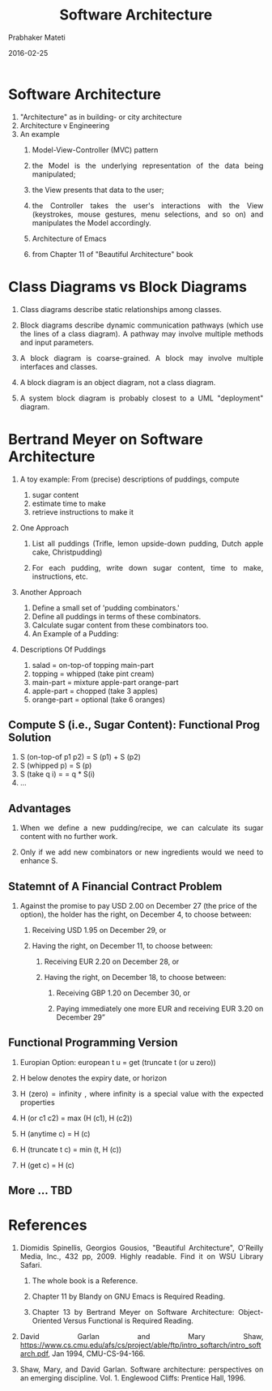 # -*- mode: org -*-
#+DATE: 2016-02-25
#+TITLE: Software Architecture
#+AUTHOR: Prabhaker Mateti
#+DESCRIPTION: Software Engineering
#+HTML_LINK_UP: ../
#+HTML_LINK_HOME: ../../
#+HTML_HEAD: <style> P {text-align: justify} code, pre {color: brown;} @media screen {BODY {margin: 10%} }</style>
#+BIND: org-html-preamble-format (("en" "<a href=\"../../\"> ../../</a>"))
#+BIND: org-html-postamble-format (("en" "<hr size=1>Copyright &copy; 2016 %e &bull; <a href=\"http://www.wright.edu/~pmateti\"> www.wright.edu/~pmateti</a>  %d"))
#+STARTUP:showeverything
#+OPTIONS: toc:nil

* Software Architecture
1. "Architecture" as in building- or city architecture
1. Architecture v Engineering
1. An example
  1.  Model-View-Controller (MVC) pattern
  1. the Model is the underlying representation of the data being manipulated; 
  1. the View presents that data to the user;
  1. the Controller takes the user's interactions with the View
     (keystrokes, mouse gestures, menu selections, and so on) and
     manipulates the Model accordingly.

  1. Architecture of Emacs [[./emacs-mvc-arch.png]]
  1. from Chapter 11 of "Beautiful Architecture" book

* Class Diagrams vs Block Diagrams

1. Class diagrams describe static relationships among classes.

1. Block diagrams describe dynamic communication pathways (which use
   the lines of a class diagram).  A pathway may involve multiple
   methods and input parameters.

1. A block diagram is coarse-grained.  A block may involve multiple
   interfaces and classes.

1. A block diagram is an object diagram, not a class diagram.

1. A system block diagram is probably closest to a UML "deployment" diagram.


* Bertrand Meyer on Software Architecture
1. A toy example:  From (precise) descriptions of puddings, compute
   1. sugar content
   1. estimate time to make
   1. retrieve instructions to make it

1. One Approach

   1. List all puddings (Trifle, lemon upside-down pudding, Dutch apple
      cake, Christpudding)

   1. For each pudding, write down sugar content, time to make,
      instructions, etc.

1. Another Approach

  1. Define a small set of 'pudding combinators.'
  1. Define all puddings in terms of these combinators.
  1. Calculate sugar content from these combinators too.
  1. An Example of a Pudding: [[./meyer-pudding-ex.png]]

1. Descriptions Of Puddings
  1. salad = on-top-of topping main-part
  1. topping = whipped (take pint cream)
  1. main-part = mixture apple-part orange-part
  1. apple-part = chopped (take 3 apples)
  1. orange-part = optional (take 6 oranges)

** Compute S (i.e., Sugar Content): Functional Prog Solution

  1. S (on-top-of p1 p2) = S (p1) + S (p2)
  1. S (whipped p) = S (p)
  1. S (take q i) = = q * S(i)
  1. ...

** Advantages

1. When we define a new pudding/recipe, we can calculate its sugar content
   with no further work.  

1. Only if we add new combinators or new ingredients would we need to
   enhance S.


** Statemnt of A Financial Contract Problem


1.  Against the promise to pay USD 2.00 on December 27 (the price of
    the option), the holder has the right, on December 4, to choose
    between:
  1. Receiving USD 1.95 on December 29, or

  1. Having the right, on December 11, to choose between:

        1. Receiving EUR 2.20 on December 28, or

        1. Having the right, on December 18, to choose between:

           1. Receiving GBP 1.20 on December 30, or

           1. Paying immediately one more EUR and receiving EUR 3.20
              on December 29”

** Functional Programming Version

1. Europian Option: european t u = get (truncate t (or u zero))

1. H below denotes the expiry date, or horizon

1. H (zero) = infinity , where infinity is a special value with the
   expected properties

1. H (or c1 c2)  = max (H (c1), H (c2))

1. H (anytime c) = H (c)

1. H (truncate t c) = min (t, H (c))

1. H (get c) = H (c)


** More ... TBD

* References

1. Diomidis Spinellis, Georgios Gousios, "Beautiful Architecture",
   O'Reilly Media, Inc., 432 pp, 2009.  Highly readable.  Find it on
   WSU Library Safari.  
  1. The whole book is a Reference.  

  1. Chapter 11 by Blandy on GNU Emacs is Required Reading.

  1. Chapter 13 by Bertrand Meyer on Software Architecture:
     Object-Oriented Versus Functional is Required Reading.

1. David Garlan and Mary Shaw,
   https://www.cs.cmu.edu/afs/cs/project/able/ftp/intro_softarch/intro_softarch.pdf,
   Jan 1994, CMU-CS-94-166.

1. Shaw, Mary, and David Garlan. Software architecture: perspectives
   on an emerging discipline. Vol. 1. Englewood Cliffs: Prentice
   Hall, 1996.

